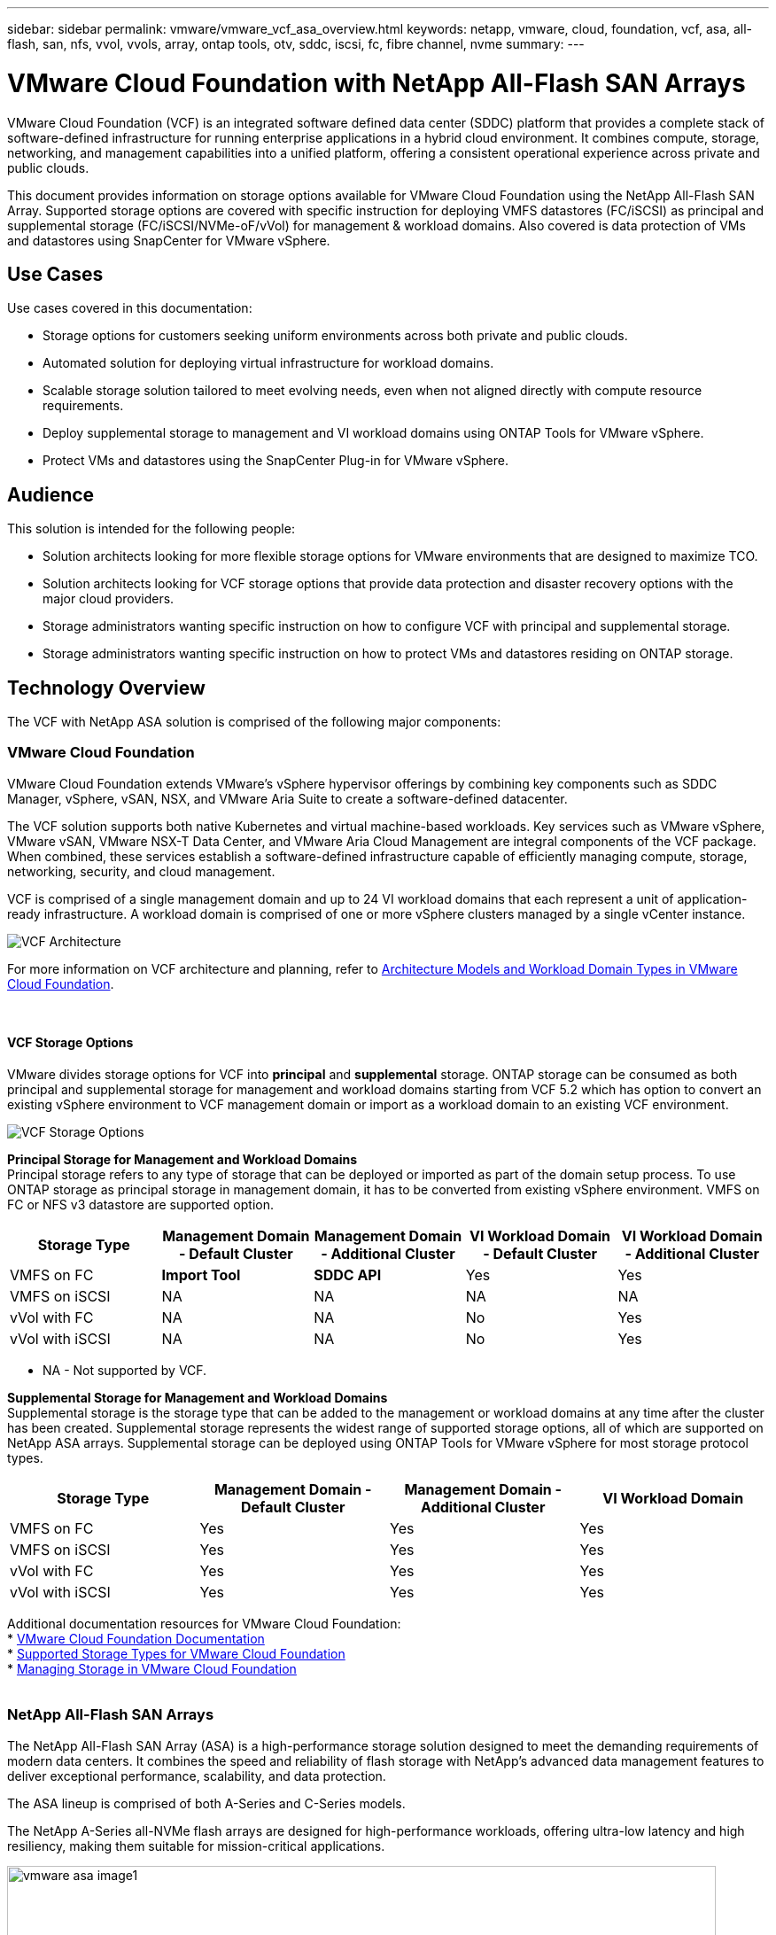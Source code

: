 ---
sidebar: sidebar
permalink: vmware/vmware_vcf_asa_overview.html
keywords: netapp, vmware, cloud, foundation, vcf, asa, all-flash, san, nfs, vvol, vvols, array, ontap tools, otv, sddc, iscsi, fc, fibre channel, nvme
summary:
---

= VMware Cloud Foundation with NetApp All-Flash SAN Arrays
:hardbreaks:
:nofooter:
:icons: font
:linkattrs:
:imagesdir: ../media/

[.lead]
VMware Cloud Foundation (VCF) is an integrated software defined data center (SDDC) platform that provides a complete stack of software-defined infrastructure for running enterprise applications in a hybrid cloud environment. It combines compute, storage, networking, and management capabilities into a unified platform, offering a consistent operational experience across private and public clouds.

This document provides information on storage options available for VMware Cloud Foundation using the NetApp All-Flash SAN Array. Supported storage options are covered with specific instruction for deploying VMFS datastores (FC/iSCSI) as principal and supplemental storage (FC/iSCSI/NVMe-oF/vVol) for management & workload domains. Also covered is data protection of VMs and datastores using SnapCenter for VMware vSphere.

== Use Cases
Use cases covered in this documentation:

* Storage options for customers seeking uniform environments across both private and public clouds.
// SDDC in public cloud (VMC/AVS/GCVE) doesn't have block support.
* Automated solution for deploying virtual infrastructure for workload domains.
* Scalable storage solution tailored to meet evolving needs, even when not aligned directly with compute resource requirements.
* Deploy supplemental storage to management and VI workload domains using ONTAP Tools for VMware vSphere.
* Protect VMs and datastores using the SnapCenter Plug-in for VMware vSphere.

== Audience

This solution is intended for the following people: 

* Solution architects looking for more flexible storage options for VMware environments that are designed to maximize TCO.
* Solution architects looking for VCF storage options that provide data protection and disaster recovery options with the major cloud providers.
* Storage administrators wanting specific instruction on how to configure VCF with principal and supplemental storage.
// Replace storage admin with cloud admin?
* Storage administrators wanting specific instruction on how to protect VMs and datastores residing on ONTAP storage.
//Not sure it falls with storage admin responsibility. Feels more like cloud admin.

== Technology Overview
The VCF with NetApp ASA solution is comprised of the following major components:

=== VMware Cloud Foundation
VMware Cloud Foundation extends VMware’s vSphere hypervisor offerings by combining key components such as SDDC Manager, vSphere, vSAN, NSX, and VMware Aria Suite to create a software-defined datacenter.

The VCF solution supports both native Kubernetes and virtual machine-based workloads. Key services such as VMware vSphere, VMware vSAN, VMware NSX-T Data Center, and VMware Aria Cloud Management are integral components of the VCF package. When combined, these services establish a software-defined infrastructure capable of efficiently managing compute, storage, networking, security, and cloud management.

VCF is comprised of a single management domain and up to 24 VI workload domains that each represent a unit of application-ready infrastructure. A workload domain is comprised of one or more vSphere clusters managed by a single vCenter instance.

image:vmware-vcf-aff-image02.png[VCF Architecture]

For more information on VCF architecture and planning, refer to link:https://techdocs.broadcom.com/us/en/vmware-cis/vcf/vcf-5-2-and-earlier/5-2/vcf-design-5-2/vmware-cloud-foundation-concepts/vmware-cloud-foundation-architecture-models.html[Architecture Models and Workload Domain Types in VMware Cloud Foundation].

{nbsp}

==== VCF Storage Options
VMware divides storage options for VCF into *principal* and *supplemental* storage. ONTAP storage can be consumed as both principal and supplemental storage for management and workload domains starting from VCF 5.2 which has option to convert an existing vSphere environment to VCF management domain or import as a workload domain to an existing VCF environment.

image:vmware-vcf-aff-image01.png[VCF Storage Options]

*Principal Storage for Management and Workload Domains*
Principal storage refers to any type of storage that can be deployed or imported as part of the domain setup process. To use ONTAP storage as principal storage in management domain, it has to be converted from existing vSphere environment. VMFS on FC or NFS v3 datastore are supported option. 

[width=100%,cols="20% 20% 20% 20% 20%", frame=all, grid=all, options="header"]
|===
| Storage Type | Management Domain - Default Cluster | Management Domain - Additional Cluster | VI Workload Domain - Default Cluster | VI Workload Domain - Additional Cluster
| VMFS on FC | *Import Tool* | *SDDC API* | Yes | Yes
| VMFS on iSCSI | NA | NA | NA | NA
// | VMFS on NVMe/TCP | No | No | Yes | Yes
| vVol with FC | NA | NA | No | Yes
| vVol with iSCSI | NA | NA | No | Yes
// | vVol with NVMe/TCP | No | No | Yes*
|===
* NA - Not supported by VCF.

*Supplemental Storage for Management and Workload Domains*
Supplemental storage is the storage type that can be added to the management or workload domains at any time after the cluster has been created. Supplemental storage represents the widest range of supported storage options, all of which are supported on NetApp ASA arrays. Supplemental storage can be deployed using ONTAP Tools for VMware vSphere for most storage protocol types.

[width=100%,cols="25% 25% 25% 25%", frame=all, grid=all, options="header"]
|===
| Storage Type | Management Domain - Default Cluster | Management Domain - Additional Cluster | VI Workload Domain
| VMFS on FC | Yes | Yes | Yes
| VMFS on iSCSI | Yes | Yes | Yes
// | VMFS on NVMe/TCP | Yes | Yes | Yes
| vVol with FC | Yes | Yes | Yes
| vVol with iSCSI | Yes | Yes | Yes
// | vVol with NVMe/TCP | Yes | Yes | Yes*
|===

Additional documentation resources for VMware Cloud Foundation:
* link:https://techdocs.broadcom.com/us/en/vmware-cis/vcf.html[VMware Cloud Foundation Documentation]
* link:https://techdocs.broadcom.com/us/en/vmware-cis/vcf/vcf-5-2-and-earlier/5-2/vcf-design-5-2/vcf-shared-storage-design.html[Supported Storage Types for VMware Cloud Foundation]
* link:https://techdocs.broadcom.com/us/en/vmware-cis/vcf/vcf-5-2-and-earlier/5-2/map-for-administering-vcf-5-2/storage-management-admin.html[Managing Storage in VMware Cloud Foundation]
{nbsp}

=== NetApp All-Flash SAN Arrays
The NetApp All-Flash SAN Array (ASA) is a high-performance storage solution designed to meet the demanding requirements of modern data centers. It combines the speed and reliability of flash storage with NetApp's advanced data management features to deliver exceptional performance, scalability, and data protection. 

The ASA lineup is comprised of both A-Series and C-Series models.

The NetApp A-Series all-NVMe flash arrays are designed for high-performance workloads, offering ultra-low latency and high resiliency, making them suitable for mission-critical applications.

image:vmware-asa-image1.png[width=800]

C-Series QLC flash arrays are aimed at higher-capacity use cases, delivering the speed of flash with the economy of hybrid flash.

image:vmware-asa-image2.png[width=800]

For detailed information see the https://www.netapp.com/data-storage/all-flash-san-storage-array[NetApp ASA landing page].
{nbsp}

==== Storage Protocol Support
The ASA supports all standard SAN protocols including, iSCSI,  Fibre Channel (FC), Fibre Channel over Ethernet (FCoE), and NVME over fabrics. 

*iSCSI* - NetApp ASA provides robust support for iSCSI, allowing block-level access to storage devices over IP networks. It offers seamless integration with iSCSI initiators, enabling efficient provisioning and management of iSCSI LUNs. ONTAP's advanced features, such as multi-pathing, CHAP authentication, and ALUA support.

For design guidance on iSCSI configurations refer to the https://docs.netapp.com/us-en/ontap/san-config/configure-iscsi-san-hosts-ha-pairs-reference.html[SAN Configuration reference documentation].

*Fibre Channel* - NetApp ASA offers comprehensive support for Fibre Channel (FC), a high-speed network technology commonly used in storage area networks (SANs). ONTAP seamlessly integrates with FC infrastructure, providing reliable and efficient block-level access to storage devices. It offers features like zoning, multi-pathing, and fabric login (FLOGI) to optimize performance, enhance security, and ensure seamless connectivity in FC environments.

For design guidance on Fibre Channel configurations refer to the https://docs.netapp.com/us-en/ontap/san-config/fc-config-concept.html[SAN Configuration reference documentation].

*NVMe over Fabrics* - NetApp ONTAP and ASA support NVMe over fabrics. NVMe/FC enables the use of NVMe storage devices over Fibre Channel infrastructure, and NVMe/TCP over storage IP networks.

For design guidance on NVMe refer to https://docs.netapp.com/us-en/ontap/nvme/support-limitations.html[NVMe configuration, support and limitations]
{nbsp}

==== Active-active technology
NetApp All-Flash SAN Arrays allows for active-active paths through both controllers, eliminating the need for the host operating system to wait for an active path to fail before activating the alternative path. This means that the host can utilize all available paths on all controllers, ensuring active paths are always present regardless of whether the system is in a steady state or undergoing a controller failover operation.

Furthermore, the NetApp ASA offers a distinctive feature that greatly enhances the speed of SAN failover. Each controller continuously replicates essential LUN metadata to its partner. As a result, each controller is prepared to take over data serving responsibilities in the event of a sudden failure of its partner. This readiness is possible because the controller already possesses the necessary information to start utilizing the drives that were previously managed by the failed controller.

With active-active pathing, both planned and unplanned takeovers have IO resumption times of 2-3 seconds.

For more information see https://www.netapp.com/pdf.html?item=/media/85671-tr-4968.pdf[TR-4968, NetApp All-SAS Array – Data Availability and Integrity with the NetApp ASA].
{nbsp}


==== Storage guarantees
NetApp offers a unique set of storage guarantees with NetApp All-flash SAN Arrays. The unique benefits include:

*Storage efficiency guarantee:* Achieve high performance while minimizing storage cost with the Storage Efficiency Guarantee. 4:1 for SAN workloads.

*6 Nines (99.9999%) data availability guarantee:* Guarantees remediation for unplanned downtime in excess of 31.56 seconds per year.

*Ransomware recovery guarantee:* Guaranteed data recovery in the event of a ransomware attack.

See the https://www.netapp.com/data-storage/all-flash-san-storage-array/[NetApp ASA product portal] for more information.
{nbsp}

=== NetApp ONTAP Tools for VMware vSphere
ONTAP Tools for VMware vSphere allows administrators to manage NetApp storage directly from within the vSphere Client. ONTAP Tools allows you to deploy and manage datastores, as well as provision vVol datastores.

ONTAP Tools allows mapping of datastores to storage capability profiles which determine a set of storage system attributes. This allows the creation of datastores with specific attributes such as storage performance and QoS.

ONTAP Tools also includes a *VMware vSphere APIs for Storage Awareness (VASA) Provider* for ONTAP storage systems, which enables the provisioning of VMware Virtual Volumes (vVols) datastores, creation and use of storage capability profiles, compliance verification, and performance monitoring.

For more information on NetApp ONTAP tools see the link:https://docs.netapp.com/us-en/ontap-tools-vmware-vsphere/index.html[ONTAP tools for VMware vSphere Documentation] page.
{nbsp}

=== SnapCenter Plug-in for VMware vSphere
The SnapCenter Plug-in for VMware vSphere (SCV) is a software solution from NetApp that offers comprehensive data protection for VMware vSphere environments. It is designed to simplify and streamline the process of protecting and managing virtual machines (VMs) and datastores. SCV uses storage based snapshot and replication to secondary arrays to meet lower recovery time objectives.

The SnapCenter Plug-in for VMware vSphere provides the following capabilities in a unified interface, integrated with the vSphere client:

*Policy-Based Snapshots* - SnapCenter allows you to define policies for creating and managing application-consistent snapshots of virtual machines (VMs) in VMware vSphere.

*Automation* - Automated snapshot creation and management based on defined policies help ensure consistent and efficient data protection.

*VM-Level Protection* - Granular protection at the VM level allows for efficient management and recovery of individual virtual machines.

*Storage Efficiency Features* - Integration with NetApp storage technologies provides storage efficiency features like deduplication and compression for snapshots, minimizing storage requirements.

The SnapCenter Plug-in orchestrates the quiescing of virtual machines in conjunction with hardware-based snapshots on NetApp storage arrays. SnapMirror technology is utilized to replicate copies of backups to secondary storage systems including in the cloud.

For more information refer to the https://docs.netapp.com/us-en/sc-plugin-vmware-vsphere[SnapCenter Plug-in for VMware vSphere documentation].

BlueXP integration enables 3-2-1 backup strategies that extend copies of data to object storage in the cloud.

For more information on 3-2-1 backup strategies with BlueXP visit link:../ehc/bxp-scv-hybrid-solution.html[3-2-1 Data Protection for VMware with SnapCenter Plug-in and BlueXP backup and recovery for VMs].

== Solution Overview
The scenarios presented in this documentation will demonstrate how to use ONTAP storage systems as principal & supplemental storage for management and workload domains. In addition, the SnapCenter Plug-in for VMware vSphere is used to protect VMs and datastores.

Scenarios covered in this documentation:

* *Use Ontap Tools to deploy iSCSI datastores in a VCF management domain*. Click link:vmware_vcf_asa_supp_mgmt_iscsi.html[*here*] for deployment steps.
* *Use Ontap Tools to deploy vVols (iSCSI) datastores in a VI workload domain*. Click link:vmware_vcf_asa_supp_wkld_vvols.html[*here*] for deployment steps.
* *Configure NVMe over TCP datastores for use in a VI workload domain*. Click link:vmware_vcf_asa_supp_wkld_nvme.html[*here*] for deployment steps.
* *Deploy and use the SnapCenter Plug-in for VMware vSphere to protect and restore VMs in a VI workload domain* Click link:vmware_vcf_asa_scv_wkld.html[*here*] for deployment steps.
* *Use stretch cluster with VMFS datastore in management domain* Click link:vmware_vcf_asa_mgmt_stretchcluster.html[*here*] for deployment steps.
* *Use stretch cluster with VMFS datastore in VI workload domain* click link:vmware_vcf_asa_wkld_stretchcluster.html[*here*] for deployment steps.